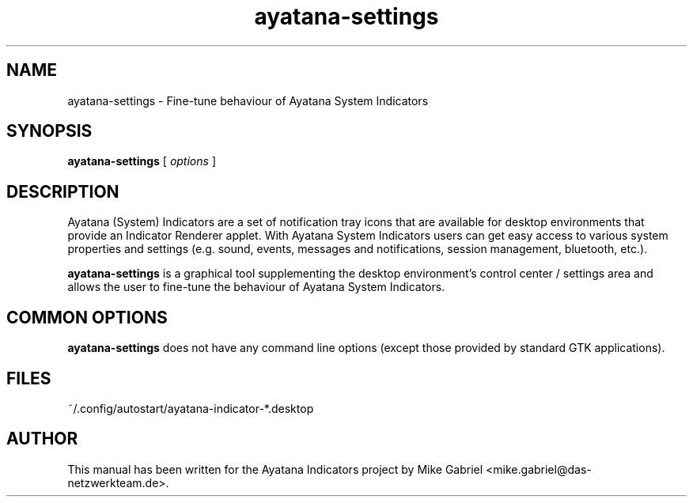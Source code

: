 '\" -*- coding: utf-8 -*-
'\" vim:fenc=utf-8
.if \n(.g .ds T< \\FC
.if \n(.g .ds T> \\F[\n[.fam]]
.de URL
\\$2 \(la\\$1\(ra\\$3
..
.if \n(.g .mso www.tmac
.TH ayatana-settings 8 "Oct 2024" "Version 24.10.1" "Ayatana Indicators Settings"
.SH NAME
ayatana-settings \- Fine-tune behaviour of Ayatana System Indicators
.SH SYNOPSIS
'nh
.fi
.ad l
\fBayatana-settings\fR \kx
.if (\nx>(\n(.l/2)) .nr x (\n(.l/5)
'in \n(.iu+\nxu
[
\fIoptions\fR
]
'in \n(.iu-\nxu
.ad b
'hy
.SH DESCRIPTION
Ayatana (System) Indicators are a set of notification tray icons that are
available for desktop environments that provide an Indicator Renderer
applet. With Ayatana System Indicators users can get easy access to
various system properties and settings (e.g. sound, events, messages and
notifications, session management, bluetooth, etc.).
.PP
\fBayatana-settings\fR is a graphical tool supplementing the desktop
environment's control center / settings area and allows the user to
fine-tune the behaviour of Ayatana System Indicators.
.SH COMMON OPTIONS
\fBayatana-settings\fR does not have any command line options (except
those provided by standard GTK applications).
.SH "FILES"
~/.config/autostart/ayatana-indicator-*.desktop
.PP
.SH AUTHOR
This manual has been written for the Ayatana Indicators project by Mike
Gabriel <mike.gabriel@das-netzwerkteam.de>.
